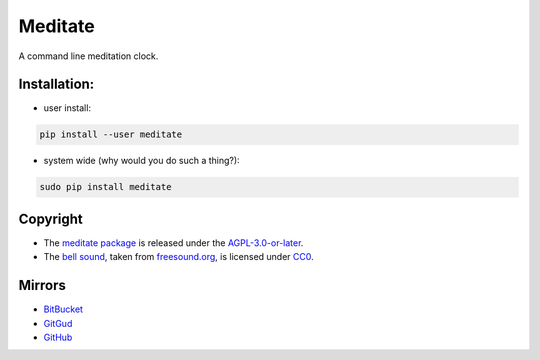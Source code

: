 Meditate
========

A command line meditation clock.

Installation:
-------------

* user install:

.. code:: sh

    pip install --user meditate

* system wide (why would you do such a thing?):

.. code:: sh

    sudo pip install meditate

Copyright
---------

* The `meditate package`_ is released under the `AGPL-3.0-or-later`_.

* The `bell sound`_, taken from `freesound.org`_, is licensed under
  CC0_.

Mirrors
-------

* `BitBucket <https://bitbucket.org/yuvallanger/meditate>`_
* `GitGud <https://gitgud.io/yuvallanger/meditate>`_
* `GitHub <https://github.com/yuvallanger/meditate>`_

.. _`bell sound`: sound/140128__jetrye__bell-meditation-cleaned.wav
.. _freesound.org: https://freesound.org/people/JetRye/sounds/140128/
.. _CC0: https://creativecommons.org/publicdomain/zero/1.0/
.. _`meditate package`: https://pypi.python.org/pypi/meditate/
.. _`AGPL-3.0-or-later`: https://www.gnu.org/licenses/agpl-3.0.en.html
